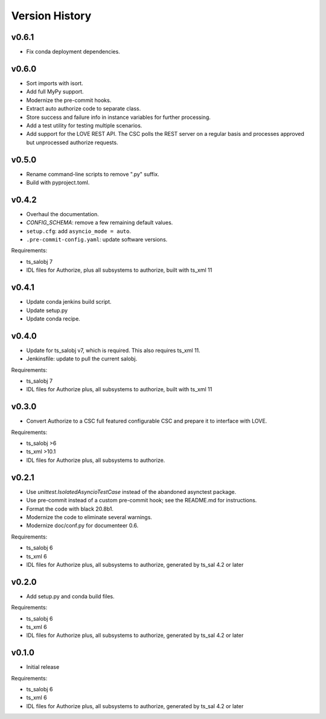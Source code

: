 .. py:currentmodule:: lsst.ts.authorize

.. _lsst.ts.authorize.version_history:

###############
Version History
###############

v0.6.1
------
* Fix conda deployment dependencies.

v0.6.0
------
* Sort imports with isort.
* Add full MyPy support.
* Modernize the pre-commit hooks.
* Extract auto authorize code to separate class.
* Store success and failure info in instance variables for further processing.
* Add a test utility for testing multiple scenarios.
* Add support for the LOVE REST API.
  The CSC polls the REST server on a regular basis and processes approved but unprocessed authorize requests.

v0.5.0
------

* Rename command-line scripts to remove ".py" suffix.
* Build with pyproject.toml.

v0.4.2
------

* Overhaul the documentation.
* `CONFIG_SCHEMA`: remove a few remaining default values.
* ``setup.cfg``: add ``asyncio_mode = auto``.
* ``.pre-commit-config.yaml``: update software versions.

Requirements:

* ts_salobj 7
* IDL files for Authorize, plus all subsystems to authorize, built with ts_xml 11

v0.4.1
------

* Update conda jenkins build script.
* Update setup.py
* Update conda recipe.

v0.4.0
------

* Update for ts_salobj v7, which is required.
  This also requires ts_xml 11.
* Jenkinsfile: update to pull the current salobj.

Requirements:

* ts_salobj 7
* IDL files for Authorize plus, all subsystems to authorize, built with ts_xml 11

v0.3.0
------

* Convert Authorize to a CSC full featured configurable CSC and prepare it to interface with LOVE.

Requirements:

* ts_salobj >6
* ts_xml >10.1
* IDL files for Authorize plus, all subsystems to authorize.

v0.2.1
------

* Use `unittest.IsolatedAsyncioTestCase` instead of the abandoned asynctest package.
* Use pre-commit instead of a custom pre-commit hook; see the README.md for instructions.
* Format the code with black 20.8b1.
* Modernize the code to eliminate several warnings.
* Modernize doc/conf.py for documenteer 0.6.

Requirements:

* ts_salobj 6
* ts_xml 6
* IDL files for Authorize plus, all subsystems to authorize, generated by ts_sal 4.2 or later

v0.2.0
------

* Add setup.py and conda build files.

Requirements:

* ts_salobj 6
* ts_xml 6
* IDL files for Authorize plus, all subsystems to authorize, generated by ts_sal 4.2 or later

v0.1.0
------

* Initial release

Requirements:

* ts_salobj 6
* ts_xml 6
* IDL files for Authorize plus, all subsystems to authorize, generated by ts_sal 4.2 or later
